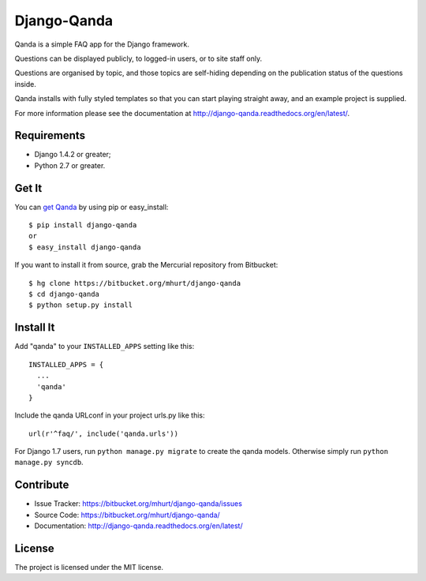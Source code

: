 Django-Qanda
============

Qanda is a simple FAQ app for the Django framework.

Questions can be displayed publicly, to logged-in users, or to site staff only.

Questions are organised by topic, and those topics are self-hiding depending on
the publication status of the questions inside.

Qanda installs with fully styled templates so that you can start playing
straight away, and an example project is supplied.


.. image:: http://django-qanda.readthedocs.org/en/latest/_images/qanda-threepage.png
   :alt: Screenshots of qanda default templates

For more information please see the documentation at http://django-qanda.readthedocs.org/en/latest/.

.. image:: https://readthedocs.org/projects/django-qanda/badge/?version=latest
   :target: http://django-qanda.readthedocs.org/en/latest/
   :alt: Documentation Status


Requirements
------------

- Django 1.4.2 or greater;
- Python 2.7 or greater.


Get It
------

You can `get Qanda <https://pypi.python.org/pypi/django-qanda/>`_  by using pip or easy_install::

    $ pip install django-qanda
    or
    $ easy_install django-qanda

If you want to install it from source, grab the Mercurial repository from Bitbucket::

    $ hg clone https://bitbucket.org/mhurt/django-qanda
    $ cd django-qanda
    $ python setup.py install


Install It
----------

Add "qanda" to your ``INSTALLED_APPS`` setting like this::

    INSTALLED_APPS = {
      ...
      'qanda'
    }

Include the qanda URLconf in your project urls.py like this::

    url(r'^faq/', include('qanda.urls'))


For Django 1.7 users, run ``python manage.py migrate`` to create the qanda
models. Otherwise simply run ``python manage.py syncdb``.


Contribute
----------

- Issue Tracker: https://bitbucket.org/mhurt/django-qanda/issues
- Source Code: https://bitbucket.org/mhurt/django-qanda/
- Documentation:  http://django-qanda.readthedocs.org/en/latest/


License
-------

The project is licensed under the MIT license.
